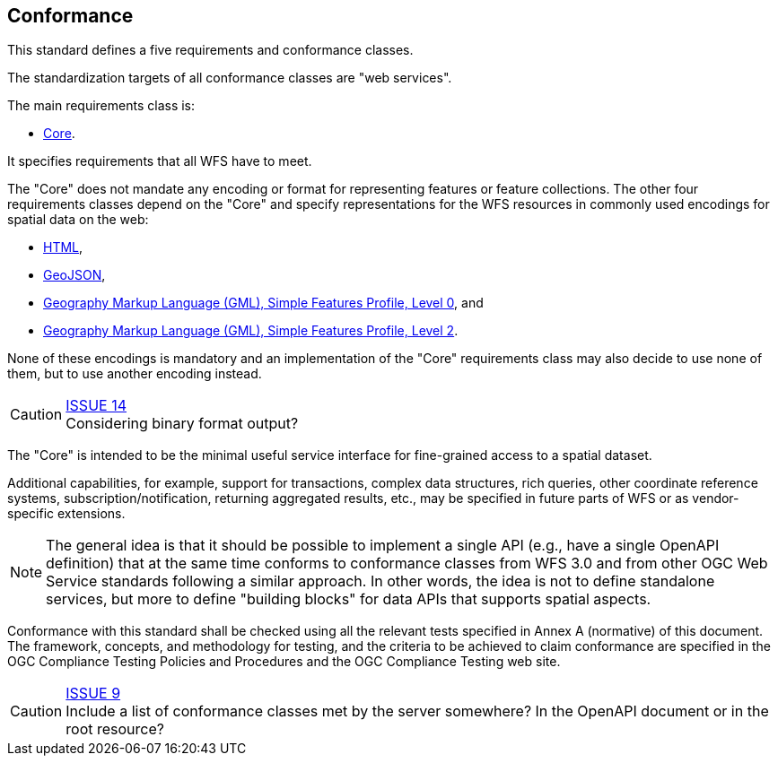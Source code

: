 == Conformance
This standard defines a five requirements and conformance classes.

The standardization targets of all conformance classes are "web services".

The main requirements class is:

* <<rc_core,Core>>.

It specifies requirements that all WFS have to meet.

The "Core" does not mandate any encoding or format for representing features or
feature collections. The other four requirements classes depend on the "Core"
and specify representations for the WFS resources in commonly used encodings
for spatial data on the web:

* <<rc_html,HTML>>,
* <<rc_geojson,GeoJSON>>,
* <<rc_gmlsf0,Geography Markup Language (GML), Simple Features Profile, Level 0>>, and
* <<rc_gmlsf2,Geography Markup Language (GML), Simple Features Profile, Level 2>>.

None of these encodings is mandatory and an implementation of the "Core"
requirements class may also decide to use none of them, but to use another encoding
instead.

CAUTION: link:https://github.com/opengeospatial/WFS_FES/issues/14[ISSUE 14] +
Considering binary format output?

The "Core" is intended to be the minimal useful service interface for fine-grained
access to a spatial dataset.

Additional capabilities, for example, support for transactions, complex data
structures, rich queries, other coordinate reference systems,
subscription/notification, returning aggregated results, etc., may be
specified in future parts of WFS or as vendor-specific extensions.

NOTE: The general idea is that it should be possible to implement a single API
(e.g., have a single OpenAPI definition) that at the same time conforms to conformance classes from WFS 3.0 and from other OGC Web Service standards following a similar approach. In other words, the idea is not
to define standalone services, but more to define "building blocks" for
data APIs that supports spatial aspects.

Conformance with this standard shall be checked using all the relevant tests
specified in Annex A (normative) of this document. The framework, concepts, and
methodology for testing, and the criteria to be achieved to claim conformance
are specified in the OGC Compliance Testing Policies and Procedures and the
OGC Compliance Testing web site.

CAUTION: link:https://github.com/opengeospatial/WFS_FES/issues/9[ISSUE 9] +
Include a list of conformance classes met by the server somewhere? In the
OpenAPI document or in the root resource?
